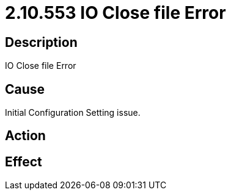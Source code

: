 = 2.10.553 IO Close file Error
:imagesdir: img

== Description

IO Close file Error

== Cause
Initial Configuration Setting issue. 
 

== Action
 

== Effect 
 



